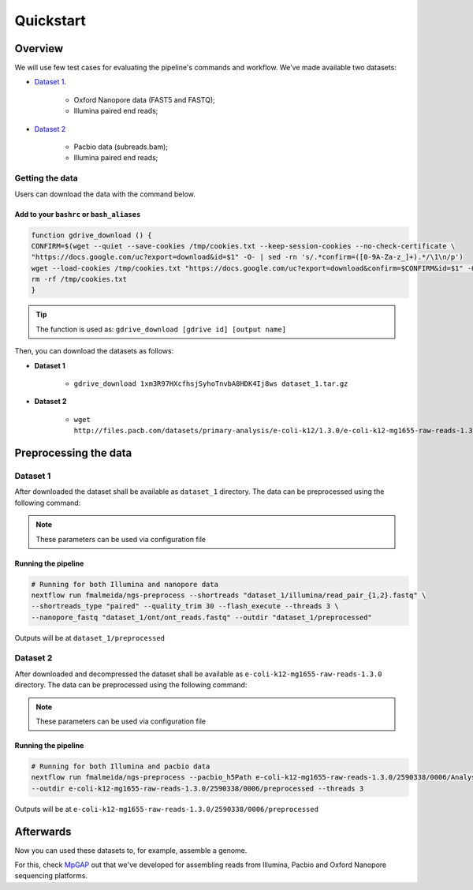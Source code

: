 .. _quickstart:

Quickstart
**********

Overview
--------

We will use few test cases for evaluating the pipeline's commands and workflow.
We've made available two datasets:

* `Dataset 1 <https://drive.google.com/file/d/1xm3R97HXcfhsjSyhoTnvbA8HDK4Ij8ws/view?usp=sharing>`_.

    * Oxford Nanopore data (FAST5 and FASTQ);
    * Illumina paired end reads;

* `Dataset 2 <https://github.com/PacificBiosciences/DevNet/wiki/E-coli-K12-MG1655-Resequencing>`_

    * Pacbio data (subreads.bam);
    * Illumina paired end reads;

Getting the data
================

Users can download the data with the command below.

Add to your ``bashrc`` or ``bash_aliases``
""""""""""""""""""""""""""""""""""""""""""

.. code-block:: bash

  function gdrive_download () {
  CONFIRM=$(wget --quiet --save-cookies /tmp/cookies.txt --keep-session-cookies --no-check-certificate \
  "https://docs.google.com/uc?export=download&id=$1" -O- | sed -rn 's/.*confirm=([0-9A-Za-z_]+).*/\1\n/p')
  wget --load-cookies /tmp/cookies.txt "https://docs.google.com/uc?export=download&confirm=$CONFIRM&id=$1" -O $2
  rm -rf /tmp/cookies.txt
  }

.. tip::

  The function is used as: ``gdrive_download [gdrive id] [output name]``

Then, you can download the datasets as follows:

* **Dataset 1**

    * ``gdrive_download 1xm3R97HXcfhsjSyhoTnvbA8HDK4Ij8ws dataset_1.tar.gz``

* **Dataset 2**

    * ``wget http://files.pacb.com/datasets/primary-analysis/e-coli-k12/1.3.0/e-coli-k12-mg1655-raw-reads-1.3.0.tgz``

Preprocessing the data
----------------------

Dataset 1
=========

After downloaded the dataset shall be available as ``dataset_1`` directory. The data can be
preprocessed using the following command:

.. note::

  These parameters can be used via configuration file

Running the pipeline
""""""""""""""""""""

.. code-block:: bash

  # Running for both Illumina and nanopore data
  nextflow run fmalmeida/ngs-preprocess --shortreads "dataset_1/illumina/read_pair_{1,2}.fastq" \
  --shortreads_type "paired" --quality_trim 30 --flash_execute --threads 3 \
  --nanopore_fastq "dataset_1/ont/ont_reads.fastq" --outdir "dataset_1/preprocessed"

Outputs will be at ``dataset_1/preprocessed``

Dataset 2
=========

After downloaded and decompressed the dataset shall be available as ``e-coli-k12-mg1655-raw-reads-1.3.0`` directory. The data can be
preprocessed using the following command:

.. note::

  These parameters can be used via configuration file

Running the pipeline
""""""""""""""""""""

.. code-block:: bash

  # Running for both Illumina and pacbio data
  nextflow run fmalmeida/ngs-preprocess --pacbio_h5Path e-coli-k12-mg1655-raw-reads-1.3.0/2590338/0006/Analysis_Results/*.bas.h5 \
  --outdir e-coli-k12-mg1655-raw-reads-1.3.0/2590338/0006/preprocessed --threads 3

Outputs will be at ``e-coli-k12-mg1655-raw-reads-1.3.0/2590338/0006/preprocessed``

Afterwards
----------

Now you can used these datasets to, for example, assemble a genome.

For this, check `MpGAP <https://mpgap.readthedocs.io/en/latest/index.html>`_ out that we've
developed for assembling reads from Illumina, Pacbio and Oxford Nanopore sequencing platforms.
